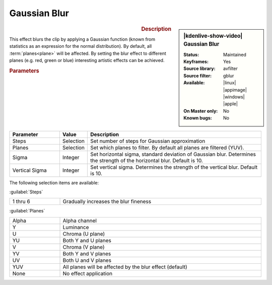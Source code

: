 .. meta::

   :description: Kdenlive Video Effects - Gaussian Blur (gblur)
   :keywords: KDE, Kdenlive, video editor, help, learn, easy, effects, filter, video effects, blur and sharpen, gaussian blur, gblur

   :authors: - Bernd Jordan (https://discuss.kde.org/u/berndmj)

   :license: Creative Commons License SA 4.0



Gaussian Blur
=============

.. .. versionadded:: 24.02 keyframeable

.. figure:: /images/effects_and_compositions/effects-gaussian_blur-2504.webp
   :width: 365px
   :figwidth: 365px
   :align: left
   :alt: effects-gaussian_blur-2504.webp

.. sidebar:: |kdenlive-show-video| Gaussian Blur

   :**Status**:
      Maintained
   :**Keyframes**:
      Yes
   :**Source library**:
      avfilter
   :**Source filter**:
      gblur
   :**Available**:
      |linux| |appimage| |windows| |apple|
   :**On Master only**:
      No
   :**Known bugs**:
      No

.. rst-class:: clear-both


.. rubric:: Description

This effect blurs the clip by applying a Gaussian function (known from statistics as an expression for the normal distribution). By default, all :term:`planes<plane>` will be affected. By setting the blur effect to different planes (e.g. red, green or blue) interesting artistic effects can be achieved.


.. rubric:: Parameters

.. list-table::
   :header-rows: 1
   :width: 100%
   :widths: 20 10 70
   :class: table-wrap

   * - Parameter
     - Value
     - Description
   * - Steps 
     - Selection
     - Set number of steps for Gaussian approximation
   * - Planes
     - Selection
     - Set which planes to filter. By default all planes are filtered (YUV).
   * - Sigma
     - Integer
     - Set horizontal sigma, standard deviation of Gaussian blur. Determines the strength of the horizontal blur. Default is 10.
   * - Vertical Sigma
     - Integer
     - Set vertical sigma. Determines the strength of the vertical blur. Default is 10.

The following selection items are available:

:guilabel:`Steps`

.. list-table::
   :width: 100%
   :widths: 20 80
   :class: table-simple

   * - 1 thru 6
     - Gradually increases the blur fineness

:guilabel:`Planes`

.. list-table::
   :width: 100%
   :widths: 20 80
   :class: table-simple

   * - Alpha
     - Alpha channel
   * - Y
     - Luminance
   * - U
     - Chroma (U plane)
   * - YU
     - Both Y and U planes
   * - V
     - Chroma (V plane)
   * - YV
     - Both Y and V planes
   * - UV
     - Both U and V planes
   * - YUV
     - All planes will be affected by the blur effect (default)
   * - None
     - No effect application
